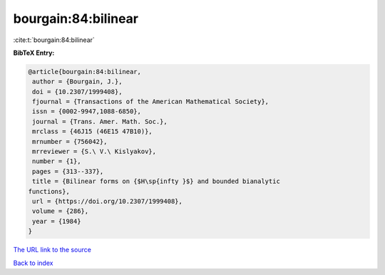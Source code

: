 bourgain:84:bilinear
====================

:cite:t:`bourgain:84:bilinear`

**BibTeX Entry:**

.. code-block:: bibtex

   @article{bourgain:84:bilinear,
    author = {Bourgain, J.},
    doi = {10.2307/1999408},
    fjournal = {Transactions of the American Mathematical Society},
    issn = {0002-9947,1088-6850},
    journal = {Trans. Amer. Math. Soc.},
    mrclass = {46J15 (46E15 47B10)},
    mrnumber = {756042},
    mrreviewer = {S.\ V.\ Kislyakov},
    number = {1},
    pages = {313--337},
    title = {Bilinear forms on {$H\sp{infty }$} and bounded bianalytic
   functions},
    url = {https://doi.org/10.2307/1999408},
    volume = {286},
    year = {1984}
   }
`The URL link to the source <ttps://doi.org/10.2307/1999408}>`_


`Back to index <../By-Cite-Keys.html>`_
